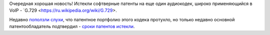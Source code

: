 .. title: Истекли патенты на аудиокодек G.729
.. slug: istekli-patenty-na-audiokodek-g729
.. date: 2017-02-01 20:47:24 UTC+03:00
.. tags: voip, codec, g.729, патенты
.. category: 
.. link: 
.. description: 
.. type: text
.. author: Peter Lemenkov

Очередная хорошая новость! Истекли софтверные патенты на еще один аудиокодек, широко применяющийся в VoIP - `G.729 <https://ru.wikipedia.org/wiki/G.729>.

Недавно `поползли слухи <https://github.com/BelledonneCommunications/bcg729/commit/2f6b033>`_, что патентное портфолио этого кодека протухло, но только недавно основной патентообладатель подтвердил - `сроки патентов истекли <http://www.sipro.com/G729.html>`_.

